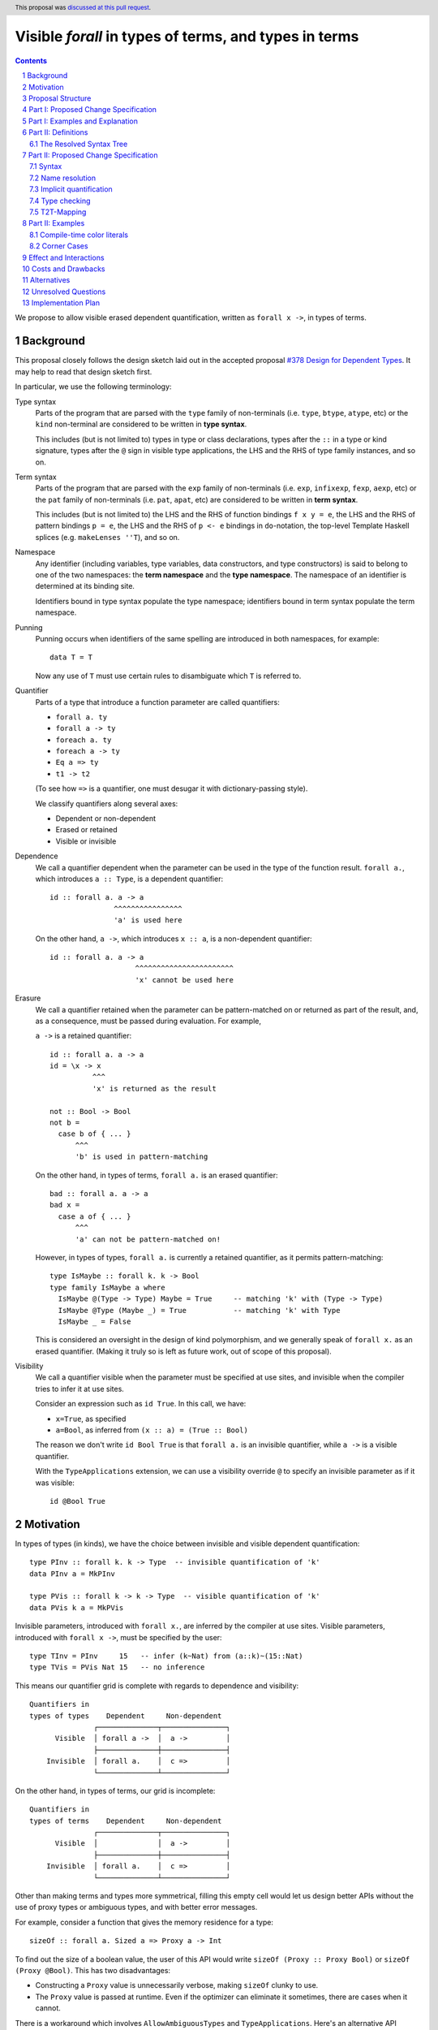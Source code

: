 Visible `forall` in types of terms, and types in terms
======================================================

.. author:: Vladislav Zavialov
.. date-accepted:: 2021-11-01
.. ticket-url::
.. implemented::
.. highlight:: haskell
.. header:: This proposal was `discussed at this pull request <https://github.com/ghc-proposals/ghc-proposals/pull/281>`_.
.. sectnum::
.. contents::

We propose to allow visible erased dependent quantification, written as
``forall x ->``, in types of terms.

Background
----------

This proposal closely follows the design sketch laid out in the accepted proposal
`#378 Design for Dependent Types <https://github.com/ghc-proposals/ghc-proposals/blob/master/proposals/0378-dependent-type-design.rst>`_.
It may help to read that design sketch first.

In particular, we use the following terminology:

Type syntax
  Parts of the program that are parsed with the ``type`` family of
  non-terminals (i.e. ``type``, ``btype``, ``atype``, etc) or the ``kind``
  non-terminal are considered to be written in **type syntax**.

  This includes (but is not limited to) types in type or class declarations,
  types after the ``::`` in a type or kind signature, types after the ``@``
  sign in visible type applications, the LHS and the RHS of type family
  instances, and so on.

Term syntax
  Parts of the program that are parsed with the ``exp`` family of
  non-terminals (i.e. ``exp``, ``infixexp``, ``fexp``, ``aexp``, etc) or
  the ``pat`` family of non-terminals (i.e. ``pat``, ``apat``, etc) are
  considered to be written in **term syntax**.

  This includes (but is not limited to) the LHS and the RHS of function
  bindings ``f x y = e``, the LHS and the RHS of pattern bindings ``p = e``,
  the LHS and the RHS of ``p <- e`` bindings in ``do``-notation, the top-level
  Template Haskell splices (e.g. ``makeLenses ''T``), and so on.

Namespace
  Any identifier (including variables, type variables, data constructors, and
  type constructors) is said to belong to one of the two namespaces: the **term
  namespace** and the **type namespace**. The namespace of an identifier is
  determined at its binding site.

  Identifiers bound in type syntax populate the type namespace; identifiers
  bound in term syntax populate the term namespace.

Punning
  Punning occurs when identifiers of the same spelling are introduced in both
  namespaces, for example::

    data T = T

  Now any use of ``T`` must use certain rules to disambiguate which ``T`` is
  referred to.

Quantifier
  Parts of a type that introduce a function parameter are called quantifiers:

  * ``forall a. ty``
  * ``forall a -> ty``
  * ``foreach a. ty``
  * ``foreach a -> ty``
  * ``Eq a => ty``
  * ``t1 -> t2``

  (To see how ``=>`` is a quantifier, one must desugar it with dictionary-passing style).

  We classify quantifiers along several axes:

  * Dependent or non-dependent
  * Erased or retained
  * Visible or invisible

Dependence
  We call a quantifier dependent when the parameter can be used in the type of
  the function result. ``forall a.``, which introduces ``a :: Type``, is a
  dependent quantifier::

    id :: forall a. a -> a
                   ^^^^^^^^^^^^^^^^
                   'a' is used here

  On the other hand, ``a ->``, which introduces ``x :: a``, is a non-dependent quantifier::

    id :: forall a. a -> a
                        ^^^^^^^^^^^^^^^^^^^^^^^
                        'x' cannot be used here

Erasure
  We call a quantifier retained when the parameter can be pattern-matched on or
  returned as part of the result, and, as a consequence, must be passed during
  evaluation. For example,

  ``a ->`` is a retained quantifier::

    id :: forall a. a -> a
    id = \x -> x
              ^^^
              'x' is returned as the result

    not :: Bool -> Bool
    not b =
      case b of { ... }
          ^^^
          'b' is used in pattern-matching

  On the other hand, in types of terms, ``forall a.`` is an erased quantifier::

    bad :: forall a. a -> a
    bad x =
      case a of { ... }
          ^^^
          'a' can not be pattern-matched on!

  However, in types of types, ``forall a.`` is currently a retained quantifier,
  as it permits pattern-matching::

    type IsMaybe :: forall k. k -> Bool
    type family IsMaybe a where
      IsMaybe @(Type -> Type) Maybe = True     -- matching 'k' with (Type -> Type)
      IsMaybe @Type (Maybe _) = True           -- matching 'k' with Type
      IsMaybe _ = False

  This is considered an oversight in the design of kind polymorphism, and we
  generally speak of ``forall x.`` as an erased quantifier. (Making it truly so
  is left as future work, out of scope of this proposal).

Visibility
  We call a quantifier visible when the parameter must be specified at use sites,
  and invisible when the compiler tries to infer it at use sites.

  Consider an expression such as ``id True``. In this call, we have:

  * ``x=True``, as specified
  * ``a=Bool``, as inferred from ``(x :: a) = (True :: Bool)``

  The reason we don't write ``id Bool True`` is that ``forall a.`` is an
  invisible quantifier, while ``a ->`` is a visible quantifier.

  With the ``TypeApplications`` extension, we can use a visibility override ``@``
  to specify an invisible parameter as if it was visible::

    id @Bool True

Motivation
----------
In types of types (in kinds), we have the choice between invisible and visible
dependent quantification::

  type PInv :: forall k. k -> Type  -- invisible quantification of 'k'
  data PInv a = MkPInv

  type PVis :: forall k -> k -> Type  -- visible quantification of 'k'
  data PVis k a = MkPVis

Invisible parameters, introduced with ``forall x.``, are inferred by the
compiler at use sites. Visible parameters, introduced with ``forall x ->``,
must be specified by the user::

  type TInv = PInv     15   -- infer (k~Nat) from (a::k)~(15::Nat)
  type TVis = PVis Nat 15   -- no inference

This means our quantifier grid is complete with regards to dependence and
visibility::

  Quantifiers in
  types of types    Dependent     Non-dependent
                 ┌──────────────┬───────────────┐
        Visible  │ forall a ->  │  a ->         │
                 ├──────────────┼───────────────┤
      Invisible  │ forall a.    │  c =>         │
                 └──────────────┴───────────────┘

On the other hand, in types of terms, our grid is incomplete::

  Quantifiers in
  types of terms    Dependent     Non-dependent
                 ┌──────────────┬───────────────┐
        Visible  │              │  a ->         │
                 ├──────────────┼───────────────┤
      Invisible  │ forall a.    │  c =>         │
                 └──────────────┴───────────────┘

Other than making terms and types more symmetrical, filling this empty cell
would let us design better APIs without the use of proxy types or ambiguous
types, and with better error messages.

For example, consider a function that gives the memory residence for a type::

  sizeOf :: forall a. Sized a => Proxy a -> Int

To find out the size of a boolean value, the user of this API would write
``sizeOf (Proxy :: Proxy Bool)`` or ``sizeOf (Proxy @Bool)``. This has two disadvantages:

* Constructing a ``Proxy`` value is unnecessarily verbose, making ``sizeOf``
  clunky to use.

* The ``Proxy`` value is passed at runtime. Even if the optimizer can eliminate
  it sometimes, there are cases when it cannot.

There is a workaround which involves ``AllowAmbiguousTypes`` and
``TypeApplications``. Here's an alternative API design::

  sizeOf :: forall a. Sized a => Int

The user is supposed to use a visibility override, ``sizeOf @Bool``. While it
does address the concerns about verbosity and the runtime cost, the error
messages degrade significantly. The invisible parameter ``a`` is now ambiguous,
so if the user forgets to specify it, the compiler tries to infer ``a`` and
inevitably fails::

  print_int :: Int -> IO ()

  -- Valid code:
  main = print_int (sizeOf @Bool)

  -- The parameter is not specified, extremely bad error message:
  --
  --    • Ambiguous type variable ‘a0’ arising from a use of ‘sizeOf’
  --      prevents the constraint ‘(Sized a0)’ from being solved.
  --      Probable fix: use a type annotation to specify what ‘a0’ should be.
  --      These potential instance exist:
  --        instance [safe] Sized Bool -- Defined at <interactive>:15:10
  --    • In the first argument of ‘print_int’, namely ‘sizeOf’
  --      In the expression: print_int sizeOf
  --      In an equation for ‘main’: main = print_int sizeOf
  --
  main = print_int sizeOf

It also means that eta-reduction is not possible::

  -- Valid code:
  mySizeOf :: forall a. Sized a => Int
  mySizeOf @a = sizeOf @a

  -- Eta-reduction attempt fails:
  --
  --  • Could not deduce (Sized a0) arising from a use of ‘sizeOf’
  --    from the context: Sized a
  --      bound by the type signature for:
  --                 mySizeOf :: forall a. Sized a => Int
  --    The type variable ‘a0’ is ambiguous
  --
  mySizeOf :: forall a. Sized a => Int
  mySizeOf = sizeOf


If we had visible ``forall``, for which there is already precedent in types of
types, we could design an API for ``sizeOf`` that has none of the issues listed
above::

  sizeOf :: forall a -> Sized a => Int

This type captures the intent behind this function, and, if we allow it, its
use would have the least noise and good error messages::

  print_int :: Int -> IO ()

  -- Valid code:
  main = print_int (sizeOf Bool)   -- NB: no visibility override '@'


  -- The parameter is not specified, good error message:
  --
  --    • Couldn't match expected type ‘Int’
  --                with actual type ‘forall a -> Sized a => Int’
  --    • Probable cause: ‘sizeOf’ is applied to too few arguments
  --      In the first argument of ‘print_int’, namely ‘sizeOf’
  --      In the expression: print_int sizeOf
  --      In an equation for ‘main’: main = print_int sizeOf
  --
  main = print_int sizeOf

Eta-reduction is now possible::

  -- Valid code:
  mySizeOf :: forall a -> Sized a => Int
  mySizeOf a = sizeOf a

  -- Eta-reduction attempt succeeds:
  mySizeOf :: forall a -> Sized a => Int
  mySizeOf = sizeOf

The proposed visible ``forall`` would be an erased quantifier. However, if
we were to make it retained, we would get full-blown dependent functions
(pi-types). Therefore, implementing this feature would pave the road for future
work on Dependent Haskell.

To summarize, there are three reasons to make this change:

* Language consistency (symmetry between terms and types)
* Ability to design better APIs (good error messages, no proxy types, no ambiguous types)
* Prepare the compiler internals for further work on dependent types

Proposal Structure
------------------

We shall present this proposal in two parts:

* In Part I we introduce the ``forall a ->`` quantifier in types of terms but
  also require a syntactic marker at use sites. This is not as convenient to
  use (i.e. users would have to write ``sizeOf (type Bool)`` instead of
  ``sizeOf Bool``), but is much easier to specify and understand.

* In Part II we specify when it is permissible to omit the ``type`` herald.
  This greatly increases the convenience of using the proposed feature, but
  also makes the specification more intricate.


Part I: Proposed Change Specification
-------------------------------------

1. Add a new language extension, ``RequiredTypeArguments``. When
   ``RequiredTypeArguments`` is in effect, lift the restriction that the
   ``forall a ->`` quantifier cannot be used in types of terms.

2. **Syntax**. When ``ExplicitNamespaces`` is in effect, extend the
   grammar (as in the `Haskell 2010 Report <https://www.haskell.org/onlinereport/haskell2010/haskellch10.html#x17-18000010.5>`_) as follows::

        exp ::=
          | 'type' ktype
          | ...

        pat ::=
          | 'type' ktype
          | ...

   Though it is not included in the Report, ``ktype`` above refers to a non-terminal in `GHC's grammar <https://gitlab.haskell.org/ghc/ghc/-/blob/e40feab039bcf687cdaefa7a3f7c862d10b9b517/compiler/GHC/Parser.y>`_. This non-terminal includes kind annotations and ``forall``-types.

   The ``type`` keyword at the top-level is interpreted as it always has been; it
   does not start an expression (as would be used in a Template Haskell declaration
   splice) or pattern (as would be used in a pattern binding).

3. **Name resolution**. A type embedded into a term with the ``type`` marker
   follows type-level name resolution rules (i.e. uses of punned identifiers
   resolve to the type namespace), both at binding sites and at use sites.

   The ``ScopedTypeVariables`` extension has no effect on variables introduced
   by ``forall a ->``.

4. **Type checking**. In type checking, we alternate between two
   distinct modes: *checking* and *inference*. This idea, called bidirectional
   type checking, is presented in more detail in
   `"A quick look at impredicativity" <https://www.microsoft.com/en-us/research/uploads/prod/2020/01/quick-look-icfp20.pdf>`_.

   * In inference mode, we never infer ``forall x -> t`` as the type of a lambda expression.
     Accordingly, writing ``\ (type a) -> ...`` in inference mode is always an error.

   * In checking mode, in a function application chain ``f e1 e2 e3``, we
     follow the rules shown in Figure 4 of "A quick look at impredicativity",
     extended as follows::

        G |- sigma_b[a := sigma_a];                     pis  ~>  Theta; phis; rho_r
        ---------------------------------------------------------------------------  ITVDQ
        G |- (forall a -> sigma_b);     (type sigma_a), pis  ~>  Theta; phis; rho_r

   * In checking mode, in a function binding ``f (type x) = ...`` or a lambda
     ``\(type x) -> ...``, the ``x`` is a fresh skolem.

5. **Validity**. Expressions and patterns of form ``type t`` but not covered by
   the type checking rules above are illegal.

   Specifically, any expression of form ``type t`` must be used as an argument
   to a function, or else it is rejected with a type error::

     x = f (type Int)   -- OK
     x = type Int       -- invalid use of a type in a term

   This is checked during type checking, so Template Haskell is unaffected:
   ``[e| type Int |]`` and ``[p| type Int |]`` are both allowed but different
   from ``[t| Int |]``.


6. **Erasure**. In types of terms, ``forall a ->`` is an erased quantifier.
   Making ``forall a ->`` erased in types of types is out of scope of this
   proposal.

7. **Data constructors**. When ``RequiredTypeArguments`` is in effect, allow
   ``forall a ->`` in data constructor declarations.

   * The flavour of the parent declaration (data, data instance, newtype,
     newtype instance) does not affect the validity of ``forall a ->``.

   * Using GADT constructor syntax (GHC Proposal `#402 <https://github.com/ghc-proposals/ghc-proposals/blob/master/proposals/0402-gadt-syntax.rst>`_)
     is necessary to spell out ``forall a ->``. In Haskell98-style constructor
     declarations, it is a parse error.

   * The use of ``forall a ->`` in the type of a data constructor is compatible
     with ``DataKinds`` promotion of the said constructor.

   * Pattern matching on a data constructor ``MkT :: forall a -> ...`` implies
     the use of type patterns in positions that correspond to required type
     parameters::

       data Ex where { MkEx :: forall a -> Show a => a -> Ex }

       f :: Ex -> String
       f (MkEx (type a) x) = show (x :: a)
       --      ^^^^^^^^
       --      type pattern corresponding to (forall a ->) in the type of MkEx

   * The rules for checking type patterns in constructors are derived from the
     rules for checking type abstractions ``@a``, mutatis mutandis; for the
     latter, see GHC Proposal `#448 <https://github.com/ghc-proposals/ghc-proposals/blob/master/proposals/0448-type-variable-scoping.rst>`_.

Part I: Examples and Explanation
--------------------------------

1. A variant of ``id`` that uses visible ``forall``:
   ::

     -- Definition:
     idv :: forall a -> a -> a
     idv (type a) x = x :: a

     -- Usage:
     n = idv (type Double) 42

   This is equivalent to ``n = (42 :: Double)``.

2. A wrapper around ``typeRep`` that uses visible ``forall``:
   ::

     -- Definition:
     typeRepVis :: forall a -> Typeable a => TypeRep a
     typeRepVis (type a) = typeRep @a

     -- Usage:
     t = typeRepVis (type (Maybe String))

3. A wrapper around ``sizeOf`` that uses visible ``forall`` instead of ``Proxy``:
   ::

     -- Definition:
     sizeOfVis :: forall a -> Storable a => Int
     sizeOfVis (type a) = sizeOf (Proxy :: Proxy a)

     -- Usage:
     n = sizeOfVis (type Int)

4. A wrapper around ``symbolVal`` that uses visible ``forall`` instead of ``Proxy``:
   ::

     -- Definition:
     symbolValVis :: forall s -> KnownSymbol s => String
     symbolValVis (type s) = symbolVal (Proxy :: Proxy s)

     -- Usage
     str = symbolValVis (type "Hello, World")

5. A type pattern in a constructor pattern:
   ::

     data T a b where
       MkT :: forall a. forall b -> (a,b) -> T a b
       --               ^^^^^^^^^^^^
       --               visible forall in a data constructor

     f :: T a b -> (b, a)
     f (MkT @a (type b) c) = (snd c :: b, fst c :: a)
     --        ^^^^^^^^
     --        the corresponding type pattern

6. A type pattern in a constructor pattern that requires unification:
   ::

       data U a where { MkU :: forall a -> U a }

       f :: U (Maybe Int) -> Int
       f (MkU (type (Maybe a))) = 42 :: a

   The type pattern ``type (Maybe a)`` is unified with ``Maybe Int`` in the
   signature. As a result, ``a`` stands for ``Int`` in ``42 :: a``.

Note that as long as we limit ourselves to part I of this proposal, we need the
``type`` marker in all of the above examples, even when the argument is a
syntactically valid term. If the programer were to write ``symbolValVis "Hello, World"``,
they would get an error message stating that a term argument was
received where a type argument was expected. That's because our typing rule
``ITVDQ`` explicitly requires the argument to be of form ``type sigma``.

Could we extend our system to permit arguments without the ``type`` prefix?
That is precisely the subject of part II.

Part II: Definitions
--------------------

The Resolved Syntax Tree
~~~~~~~~~~~~~~~~~~~~~~~~

Define **resolved syntax tree** as a representation of a Haskell program
that encodes its syntactic and binding structure, but does not yet include type
information. In particular, in the **resolved syntax tree**, the following
information has been fully determined:

* Variable and type variable occurrences have been linked to their bindings, in
  accordance with shadowing and punning rules.

  * Shadowing. Consider the following program:
    ::

      a = 42
      f a = \a -> a

    In the resolved syntax tree, the occurrence of ``a`` has been linked to
    its binding as follows::

      a₀ = 42
      f a₁ = \a₂ -> a₂

    Thus, we know it stands for ``a₂`` rather than ``a₁`` or ``a₀``.

  * Punning. Consider the following program:
    ::

      {-# LANGUAGE ScopedTypeVariables #-}
      id :: forall a. a -> a
      id a = (a :: a)

    In the resolved syntax tree, the occurrences of ``a`` have been linked to
    their bindings as follows:
    ::

      id :: forall aₜ. aₜ -> aₜ
      id aₑ = (aₑ :: aₜ)

* Data constructor and type constructor occurrences have been linked to their
  bindings, in accordance with the punning rules. Consider the following
  program:
  ::

      data Pair a b = Pair !a !b

      dup :: a -> Pair a a
      dup x = Pair x x

  In the resolved syntax tree, the occurrences of ``Pair`` have been linked to
  their bindings as follows::

      data Pairₜ a b = Pairₑ !a !b

      dup :: a -> Pairₜ a a
      dup x = Pairₑ x x

* The fixity and associativity of infix operators have been determined. Consider
  the following program:
  ::

    import Prelude ((+), (*))
    f x = x + x * x * x

  In the resolved syntax tree, the structure of the infix expression is
  established as follows:
  ::

    f x = x + ((x * x) * x)

* The meaning of built-in tuple syntax has been determined. Let us denote a
  pair as ``(a, b)ₑ`` and the type of a pair as ``(a, b)ₜ``. Now consider the
  following program:
  ::

    p :: (Integer, String)
    p = (42, "Hello")

  In the resolved syntax tree, the meaning of the built-in tuple syntax has
  been determined as follows:
  ::

    p :: (Integer, String)ₜ
    p = (42, "Hello")ₑ

  Likewise, for all tuple arities (including the unit type ``()`` as a 0-arity
  tuple).

* The meaning of built-in list syntax has been determined. Let us denote
  a singleton list as ``[a]ₑ`` and the list type as ``[a]ₜ``. Now consider the
  following program:
  ::

    f :: a -> [a]
    f x = [x]

  In the resolved syntax tree, the meaning of the built-in list syntax is
  determined as follows::


    f :: a -> [a]ₜ
    f x = [x]ₑ

  This also applies to the empty square brackets ``[]``, which can either stand
  for an empty list ``[]ₑ`` or the list type constructor ``[]ₜ``.

  With ``DataKinds``, the ``'[a]`` syntax in a type-level context is
  resolved as ``[a]ₑ``; in a term-level context, this syntax is not
  available.

* The meaning of ``*`` has been determined. It can stand for one of the following:

  1. ``Type`` from the ``Data.Kind`` module (under ``-XStarIsType``)
  2. An occurrence of a term-level ``(*)`` infix operator
  3. An occurrence of a type-level ``(*)`` infix operator (under ``-XTypeOperators``)

* The meaning of ``'`` has been determined. It can stand for one of the following:

  1. Namespace selection syntax (under ``-XDataKinds``)
  2. Name quotation syntax (under ``-XTemplateHaskell``)

* The meaning of ``->`` has been determined. It can stand for one of the following:

  1. Part of lambda, case-of, or multi-if syntax, as in ``\x -> ...``
  2. The function type constructor ``(->)``, as in ``Int -> Bool``
  3. A view pattern ``f (e -> p) = ...`` (under ``-XViewPatterns``)

Part II: Proposed Change Specification
--------------------------------------

Syntax
~~~~~~

1. Extend the term syntax (expressions and patterns) with several constructs
   that previously could only occur at the type level:

   * Function arrows: ``a -> b``
   * Multiplicity-polymorphic function arrows: ``a %m -> b`` (under ``-XLinearTypes``)
   * Constraint arrows: ``a => b``
   * Universal quantification: ``forall a. b``
   * Visible universal quantification: ``forall a -> b``.

   We will call them **types-in-terms**.

   Grammatically, their constituents are terms, not types::

                   proposed grammar:                      as opposed to:
         ┌────────────────────────────────────┬───────────────────────────────────────┐
         │                                    │                                       │
         │  exp ::=                           │    exp ::=                            │
         │      | exp₀ '->' exp₁              │        | type₀ '->' type₁             │
         │      | exp₀ '=>' exp₁              │        | type₀ '=>' type₁             │
         │      | 'forall' tv_bndrs '.'  exp  │        | 'forall' tv_bndrs '.'  type  │
         │      | 'forall' tv_bndrs '->' exp  │        | 'forall' tv_bndrs '->' type  │
         │                                    │                                       │
         └────────────────────────────────────┴───────────────────────────────────────┘

   In ``e1 -> e2`` and ``e1 => e2``, using the expression grammar for the LHS is
   a necessity to avoid parsing conflicts.

   Patterns reuse the expression grammar in GHC. The new "terms-in-types"
   productions are also valid in patterns.

3. Make ``forall`` a keyword at the term level (in expressions and patterns).
   Not guarded by any extension (same motivation as `#193 <https://github.com/ghc-proposals/ghc-proposals/blob/master/proposals/0193-forall-keyword.rst>`_).
   This implies ``forall`` is no longer a valid identifier.

   For three releases before this change takes place, include a new warning
   ``-Wforall-identifier`` in ``-Wdefault``. This warning will be triggered
   at definition sites (but not use sites) of ``forall`` as an identifier.

   This change applies to ``∀`` (the ``UnicodeSyntax`` rendition of ``forall``)
   as well.

4. Adding ``p1 -> p2`` to the syntax of patterns (see "types-in-terms" above)
   is incompatible with ``ViewPatterns``. When both ``RequiredTypeArguments``
   and ``ViewPatterns`` are enabled, the latter takes precedence.
   The programmer can write ``type (t1 -> t2)`` or ``(->) t1 t2`` instead.

5. ``case ... of x -> y -> z`` is an error. We require parentheses to
   disambiguate:

   * ``case ... of (x -> y) -> z``
   * ``case ... of x -> (y -> z)``

Name resolution
~~~~~~~~~~~~~~~

6. During name resolution,

   * Identifiers bound in term syntax populate the term namespace;
     identifiers bound in type syntax populate the type namespace.

     This is already the case, but now we generalize this rule to cover
     types-in-terms, which are considered term syntax.

   * When looking up an identifier ``v`` or ``V`` in type syntax, look it up
     in the type namespace first; if it is not found there, look it up in the
     term namespace.

     This is already the case for uppercase identifiers if ``DataKinds`` is
     enabled, but now we extend this rule to lowercase identifiers if
     ``RequiredTypeArguments`` is enabled.

   * When looking up an identifier ``v`` or ``V`` in term syntax, look it up
     in the term namespace first; if it is not found there, look it up in the
     type namespace.

     This is a new rule, but notice how it mirrors the one for type syntax.

Implicit quantification
~~~~~~~~~~~~~~~~~~~~~~~

7. Implicit quantification is an existing feature that allows the programmer to
   omit a ``forall``::

     g ::           a -> a    -- implicit
     g :: forall a. a -> a    -- explicit

   This sort of quantification only happens if the variable is not already in
   scope::

     {-# LANGUAGE ScopedTypeVariables #-}

     f :: forall a. a -> a
     f = ...
       where
         g :: a -> a         -- No implicit quantification!

   In other words, we quantify only over *free* variables.

   With the proposed changes to name resolution, variables that were previously
   free are not free anymore::

       a = 42
       f :: a -> a           -- No implicit quantification!

   This is a breaking change, and that is why the fallback to the term
   namespace in type syntax is guarded behind ``RequiredTypeArguments``.

   Without ``RequiredTypeArguments``, implicit quantification is not affected.

   In order to facilitate writing code that is forward-compatible with
   ``RequiredTypeArguments``, introduce a new warning to ``-Wcompat``: ``-Wterm-variable-capture``.
   This warning will notify users when implicit quantification occurs that
   would stop working under ``RequiredTypeArguments``.

Type checking
~~~~~~~~~~~~~

8. Generalize the ``ITVDQ`` rule introduced earlier
   by using ``t2t``::

     sigma_a = t2t(e)
     G |- sigma_b[a := sigma_a];         pis  ~>  Theta; phis; rho_r
     --------------------------------------------------------------- ITVDQ-T2T
     G |- (forall a -> sigma_b);      e, pis  ~>  Theta; phis; rho_r

   ``t2t`` transforms term arguments into type arguments, see the "T2T-Mapping"
   section for an informal definition of ``t2t``.

   That is, given ``f :: forall a -> t``, the argument ``e`` in ``f e``
   is parsed and renamed as a term, but then mapped to a type.

   In the same way, generalize the type checking rule for patterns to invoke
   ``t2t`` to transform a pattern to a type when the function or constructor has
   a visible forall in its type.

9.  Any uses of terms in types are ill-typed:
    ::

      a = 42; f :: Proxy a -> Proxy b   -- invalid occurrence of "a" in a type-level position

    Any uses of types in terms that do not undergo the T2T transformation are also ill-typed::
    ::

      f _ = Int                         -- invalid occurrence of "Int" in a term-level position

10. When in the checking mode of bidirectional type checking (e.g. in a function
    binding with an explicit type signature), allow a pattern to bind type
    variables in the term namespace, such as ``x`` here::

      f :: forall a -> ...
      f x = ...

    The ``x`` identifier is bound in the term namespace, but stands for an
    erased, ``forall``-bound type variable.

    A similar principle applies to subpatterns in a constructor pattern that
    correspond to ``forall a ->`` in the type of the data constructor::

       data Ex where { MkEx :: forall a -> Show a => a -> Ex }

       f :: Ex -> String
       f (MkEx a x) = show (x :: a)
       --     ^^^
       --     the `a` corresponds to `forall a ->` in the type of `MkEx`

    In general, we permit term patterns in positions where type patterns are
    expected by applying the T2T transformation, see "T2T-Mapping" below.

T2T-Mapping
~~~~~~~~~~~

T2T (term-to-type) is a mapping from terms (expressions or patterns) to types
that operates on a resolved syntax tree and is invoked by the ``T2T`` typing
rule.

The T2T mapping is partial: it succeeds on expressions and patterns that are within the
Static Subset (introduced in `#378 Design for Dependent Types
<https://github.com/ghc-proposals/ghc-proposals/blob/master/proposals/0378-dependent-type-design.rst>`_),
and fails on expressions outside of this subset.

Common T2T Clauses (Expressions and Patterns)
  * Embedded types ``type t`` are mapped to ``t`` directly, without modification.

  * Variables and constructors (regardless of their namespace) are mapped
    directly, without modification.

    * The use of a data constructor requires ``DataKinds``.

    * The use of a variable (as opposed to binding) also imposes the following
      side conditions

      * In the type checking environment, there should be no variable of the same
        name but from a different namespace, or else raise an ambiguity error (does
        not apply to constructors).

      * In a temporary deviation from `#378 Design for Dependent Types <https://github.com/ghc-proposals/ghc-proposals/blob/master/proposals/0378-dependent-type-design.rst#term-variables-in-types>`_,
        require that the variable stands for a type; terms are not promoted.
        Lifting this restriction is left for a future proposal, as it does not
        seem useful without a retained quantifier like ``foreach`` (see the
        referenced section of ``#378`` for an explanation with an example).

  * The types-in-terms (such as ``a -> b``, ``a => b``, ``forall a. b``) are
    mapped to types directly, without modification aside from recursively
    processing subterms.

  * With ``DataKinds``, a numeric literal ``42`` is mapped to a promoted numeric
    literal.

  * With ``DataKinds``, a string literal ``"Hello"`` is mapped to a promoted
    string literal ``"Hello"``.

  * With ``DataKinds``, a character literal ``'x'`` is mapped to a promoted
    character literal ``'x'``.

  * A fractional numeric literal ``3.14`` cannot be mapped at the
    moment, as we do not have promoted fractional numeric literals.

  * An unboxed numeric literal ``1337#`` cannot be mapped at the moment,
    as we do not have promoted unboxed types.

  * With ``DataKinds``, a tuple ``(e₀, e₁, ...)ₑ`` is mapped to a promoted tuple
    ``(t₀, t₁, ...)ₑ``, where ``t₀ = t2t(e₀)``, ``t₁ = t2t(e₁)``.

  * An unboxed tuple ``(# a, b #)`` cannot be mapped at the moment, as we do not
    have promoted unboxed types.

  * With ``DataKinds``, a list literal ``[e₀, e₁, ...]`` is mapped to a promoted
    list ``[t₀, t₁, ...]``, where ``t₀ = t2t(e₀)``, ``t₁ = t2t(e₁)``.

  * With ``KindSignatures``, a type signature ``e₀ :: t₁`` is mapped to a kind
    signature ``t₀ :: t₁``, where ``t₀ = t2t(e₀)``.

T2T in Expressions
  * Function application ``e₀ e₁`` is mapped to type-level function
    application ``t₀ t₁``, where ``t₀ = t2t(e₀)``, ``t₁ = t2t(e₁)``.

  * With ``TypeApplications``, type application ``e₀ @t₁`` is mapped to
    type-level type application ``t₀ @t₁``, where ``t₀ = t2t(e₀)``.

  * With ``TypeOperators``, infix application ``e₀ op e₁`` is mapped to
    type-level infix application ``e₀ tyop e₁``, where ``t₀ = t2t(e₀)``,
    ``t₁ = t2t(e₁)``, ``tyop = t2t(op)``.

  * Lambda functions ``\x -> b`` are not mapped and their use is an
    error, as we do not have type-level lambdas at the moment.

  * Case-expressions ``case x of ...`` are not mapped and their use is
    an error, as we do not have type-level case-expressions.

  * If-expressions ``if c then a else b`` are not mapped and their use
    is an error, as we do not have type-level if-expressions.

  * In the same spirit, other syntactic constructs are mapped when
    there's a direct type-level equivalent, and their use is an error
    otherwise.

T2T in Patterns
  * Wildcard patterns ``_`` are mapped to wildcard type patterns.

  * Constructor patterns ``Con @t₀ @t₁ p₂ p₃`` are mapped to nested
    applications and type applications ``Con @t₀ @t₁ t₂ t₃``, where
    ``t₂ = t2t(p₂)``, ``t₃ = t2t(p₃)``.
    ``DataKinds`` is required if ``Con`` is a data constructor.

  * As-patterns ``x@p`` are not mapped and their use is
    an error, as we do not have type-level as-patterns.

  * Lazy patterns ``~p`` are not mapped and their use is
    an error, as we do not have type-level lazy patterns.

  * Bang patterns ``!p`` are not mapped and their use is
    an error, as we do not have type-level bang patterns.

  * View patterns ``e -> p`` are not mappend and their use is
    an error, as we do not have type-level view patterns.

  * In the same spirit, other syntactic constructs are mapped when
    there's a direct type-level equivalent, and their use is an error
    otherwise.

In accordance with the **Lexical Scoping Principle** of `#378 Design for Dependent Types
<https://github.com/ghc-proposals/ghc-proposals/blob/master/proposals/0378-dependent-type-design.rst>`_,
T2T preserves the binding structure and the meaning of the syntactic constructs
in the resolved syntax tree.

For example, in ``f T``, the T2T transformation will never change whether the
``T`` refers to a type constructor or a data constructor. Likewise, it will not
change ``[a]`` from a singleton list to the list type, or vice versa. The
mapping is as direct as possible and could be removed if we had a single
syntactic category for terms and types.

Part II: Examples
-----------------

1. A variant of ``id`` that uses visible ``forall``:
   ::

     -- Definition:
     idv :: forall a -> a -> a
     idv a x = x :: a

     -- Usage:
     n = idv Double 42

   This is equivalent to ``n = (42 :: Double)``.

2. A wrapper around ``typeRep`` that uses visible ``forall``:
   ::

     -- Definition:
     typeRepVis :: forall a -> Typeable a => TypeRep a
     typeRepVis a = typeRep @a

     -- Usage:
     t = typeRepVis (Maybe String)

3. A wrapper around ``sizeOf`` that uses visible ``forall`` instead of ``Proxy``:
   ::

     -- Definition:
     sizeOfVis :: forall a -> Storable a => Int
     sizeOfVis a = sizeOf (Proxy :: Proxy a)

     -- Usage:
     n = sizeOfVis Int

4. A wrapper around ``symbolVal`` that uses visible ``forall`` instead of ``Proxy``:
   ::

     -- Definition:
     symbolValVis :: forall s -> KnownSymbol s => String
     symbolValVis s = symbolVal (Proxy :: Proxy s)

     -- Usage
     str = symbolValVis "Hello, World"

5. A type pattern in a constructor pattern:
   ::

     data T a b where
       MkT :: forall a. forall b -> (a,b) -> T a b
       --               ^^^^^^^^^^^^
       --               visible forall in a data constructor

     f :: T a b -> (b, a)
     f (MkT @a b c) = (snd c :: b, fst c :: a)
     --        ^
     --        the corresponding type pattern

6. A type pattern in a constructor pattern that requires unification:
   ::

       data U a where { MkU :: forall a -> U a }

       f :: U (Maybe Int) -> Int
       f (MkU (Maybe a)) = 42 :: a

   The type pattern ``Maybe a`` is unified with ``Maybe Int`` in the
   signature. As a result, ``a`` stands for ``Int`` in ``42 :: a``.

Compile-time color literals
~~~~~~~~~~~~~~~~~~~~~~~~~~~

Definition site::

  type family ParseRGB (s :: Symbol) :: (Nat, Nat, Nat) where
    ...

  type KnownRGB :: (Nat, Nat, Nat) -> Constraint
  class KnownRGB c where
    _rgbVal :: (Word8, Word8, Word8)

  rgb :: forall s -> KnownRGB (ParseRGB s) => (Word8, Word8, Word8)
  rgb s = _rgbVal @(ParseRGB s)

Use site::

  ghci> rgb "red"
  (255, 0, 0)

  ghci> rgb "#112233"
  (17, 34, 51)

  ghci> rgb "asdfasdf"
  -- custom type error from ParseRGB

Corner Cases
~~~~~~~~~~~~

1. Scoped type variables:
   ::

     f :: forall a. [a] -> [a]
     f x = g a x

   Here the ``a`` in the first argument to ``g`` is not rejected; rather it is
   an occurrence of the lexically scoped type variable ``a`` bound by the
   ``forall`` in ``f``'s type signature. If ``g`` turns out to have a visible
   dependent type, the argument will be converted to a type; if not, it will be
   rejected.

2. Punning and a local variable:
   ::

     f :: forall a. [a] -> [a]
     f a = g a a

   Here both ``a`` arguments to ``g`` are bound to the inner term-level ``a`` binder (``f``'s
   argument), regardless of the type of ``g``.

3. Punning and a top-level variable:
   ::

     a :: Int
     a = 3

     f :: forall a. [a] -> [a]
     f x = g a a

   Both ``a`` arguments to ``g`` are bound to term-level binding for ``a``.  In
   terms, a term-level binding "wins". If ``g`` turns out to have a visible
   dependent type, the program will be rejected because ``g``'s first argument
   is a type, not a term.

4. Punning and types-in-terms:
   ::

      f :: forall a. [a]->[a]
      f a = g (a -> (forall b. b -> a)) a

   Again, all those ``a``'s in ``g``'s arguments are bound to the term-level ``a``.
   The clues that we are in a type, from the ``(->)`` and ``forall``, are not
   used to change the namespace.

5. Punning and shadowing:
   ::

     h a = g (forall a. a->a) a

   The ``forall`` binds ``a`` and that binding is seen by the occurrences in ``a->a``.
   That is, in a term the forall-bound variables are in the term namespace.

6. Built-in syntax:
   ::

     x1 = g (Int,Bool)
     x2 = g [Int]

   Here, the built-in syntax occurs in a term-level context, so ``(Int,Bool)``
   is a promoted pair, and ``[Int]`` is a promoted singleton list.

   One way to change this is to use synonyms
   from ``GHC.Tuple``::

     x1 = g (TupleN Int Bool)
     x2 = g (List Int)

   Another way is to use the ``type`` herald::

     x1 = g (type (Int,Bool))
     x2 = g (type [Int])

   This is purely a matter of style.

7. The ``@`` changes the meaning of built-in syntax:
   ::

      a = f @(Int,Bool)
      b = g  (Int,Bool)

   In ``a``, the argument is the pair type, in ``b`` it is a promoted pair.

   One way to resolve this is to use synonyms
   from ``GHC.Tuple``::

      a = f @(TupleN Int Bool)
      b = g  (TupleN Int Bool)

   Another way is to use the ``type`` herald::

      a = f @(Int,Bool)
      b = g (type (Int,Bool))

8. The ``@`` changes the namespace:
   ::

     data StrictPair a b = StrictPair !a !b

     x = f  (StrictPair Int Bool)
     y = g @(StrictPair Int Bool)

   Resolved with the ``type`` herald or by renaming one of the ``StrictPair``
   constructors.

9. Type variables as function parameters:
   ::

     f :: forall a -> a -> a
     f x y = g True
       where
         g :: b -> x
         g _ = y

   Here, ``x`` is a name in the term namespace, but it is in fact a type
   variable, later used used in the type signature of ``g``.

   The ``b`` is bound implicitly in this example, assuming there's no top-level
   definition of ``b``. To make it clean, one can use an explicit ``forall``::

     ... where
             g :: forall b. b -> x
             g _ = y

   This is similar to the situation with ``ScopedTypeVariables``, where we also
   cannot assume that all lowercase variables in a signature are free.

Effect and Interactions
-----------------------

* Visible ``forall`` becomes available in types of terms, making them more
  similar to types of types. There remains a discrepancy that ``forall`` in
  types of types is actually a retained quantifier, while the proposed ``forall
  x ->`` in types of terms is erased. This is to be resolved in the future
  by making both of them erased.

* Even though types-in-terms may look like types they are considered term
  syntax, and a variable bound by a forall-in-terms populates the term
  namespace. This means that in ``\x -> f (forall x. x)``, the occurrence
  of ``x`` refers to the forall-bound type variable rather than the
  lambda-bound variable.

* The renaming of a visible dependent argument is different than that of a
  dependent argument with a visibility override. Consider this code::

    f :: forall a.   Tagged a ()
    g :: forall a -> Tagged a ()

    data T = T

    a = f @T
    b = g  T

  In ``f @T``, we refer to the type constructor, but in ``g T`` we refer to the
  data constructor.

  The implementation may offer warning flags to help the user identify such
  ambiguous occurrences.

* When punned names come from external libraries, there are several workarounds
  to resolve the ambiguity:

  1. Using ``-XExplicitNamespaces``::

      import Data.Proxy
      import qualified Data.Proxy (type Proxy) as T

      x = f   Proxy  -- refers to the data constructor
      y = f T.Proxy  -- refers to the type constructor

  2. Using a type synonym::

      import Data.Proxy

      type TProxy = Proxy

      x = f  Proxy  -- refers to the data constructor
      y = f TProxy  -- refers to the type constructor

  3. Using the ``type`` herald::

      import Data.Proxy

      x = f Proxy
      y = f (type Proxy)

* Identifiers bound to terms are
  not promoted. Consider this well-typed program::

    f :: forall a.   Tagged a ()
    g :: forall a -> Tagged a ()

    a = f @(Just True)  -- ok
    b = g  (Just True)  -- ok

  If we factor out ``Just True`` into a type synonym, it continues to work::

    type X :: Maybe Bool
    type X = Just True

    a = f @X  -- still OK
    b = g  X  -- still OK

  However, if we bind it to a term-level variable, the example becomes
  ill-typed::

    x :: Maybe Bool
    x = Just True

    a = f @x  -- not currently valid
    b = g  x  -- not valid under the proposal

  This is because we retain the distinction between terms and types. This
  proposal is a step towards dependent types, but it does not go all the way.
  Accepting the program above is left as future work.

* Before this proposal, all term variables (retained, values, runtime) used
  names from the term namespace, and all type variables (erased, types,
  compile-time) used names from the type namespace.

  With the changes proposed, the namespace of a variable is no longer a reliable
  indicator of the level (term level or type level) of the entity that the
  variable stands for. Consider::

    f :: forall a -> String
    f = ...

    g :: forall a -> Show a => a -> String
    g t x = show @t (x :: t) ++ f t

  Now let us compare ``x`` and ``t``

  * The name ``x`` is bound in the term namespace. It is a true term variable:
    it is used as a value argument to ``show``; it exists at the term level.
  * The name ``t`` is also bound in the term namespace. However, ``t`` denotes
    a type variable: it is used in the type application ``show @t``, in the type
    annotation ``x :: t``, and as a required type argument in ``f t``; it exists
    at the type level.

* Even in the absence of punning, term syntax and type syntax differ in a few
  subtle ways

  1. In term syntax with ``TemplateHaskell`` enabled, the ``'`` symbol signifies
     name quotation; in type syntax with ``DataKinds`` enabled, ``'`` selects
     the term namespace.

  2. In term syntax, ``*`` is always an infix operator; in type syntax with
     ``StarIsType`` enabled, ``*`` is built-in notation for ``Data.Kind.Type``.

     This discrepancy can be resolved by disabling ``StarIsType``, which is
     slated for deprecation by the accepted
     GHC Proposal `#143 <https://github.com/ghc-proposals/ghc-proposals/blob/master/proposals/0143-remove-star-kind.rst>`_.

  3. Term syntax allows binding local operators, but type syntax with
     ``TypeOperators`` does not::

       -- Term syntax
       f (:#) = ...   -- usage of constructor (:#)
       f (#)  = ...   -- binding a local variable (#)

       -- Type syntax
       f (type (:#)) = ...   -- usage of type constructor (:#)
       f (type (#))  = ...   -- usage of type constructor (#)

     To be consistent with terms, ``type (#)`` would have to be a binding of a
     local type variable named ``(#)``.

  Accounting for these discrepancies is a non-goal for the T2T transformation

Costs and Drawbacks
-------------------

This is one more feature to implement and maintain.

Alternatives
------------

1.  Include the proposed functionality in ``ExplicitForAll`` instead of
    introducing a new extension.

2.  The extension name could use a different name, such as ``-XVDQ`` or
    ``-XVisibleForAll``.

3.  We could guard type-level uses of visible ``forall`` behind the
    ``VisibleForAll`` extension flag. This would break existing code.

5.  Instead of the ``type`` herald, we could repurpose ``@`` as a syntactic
    marker that indicates types occurring within terms. That is, while ``forall
    x ->`` is a compulsory parameter and ``forall x.`` is not, the use sites
    would be ``f @Int`` in both cases.

    There are several issues with this alternative:

    * it creates more syntactic noise in the unambiguous cases (e.g. ``f Int``,
      assuming no data constructor named ``Int``)
    * it is inconsistent with what we have in types where ``@`` is used as a
      visibility override
    * it does not move us towards a single syntax for types and terms, which would
      be an advantage when we have dependent types
    * The dual purpose of ``@`` as both a visibility override and a namespace
      specifier would lead to unwanted interference between ``forall x.`` and
      ``forall x ->``. For example, given ``f :: forall k. forall (a::k) ->
      blah``, it wouldn't be possible to specify ``a=Int`` as ``f @Int``;
      one would have to write ``f @_ @Int`` or change the type of ``f`` to ``f
      :: forall {k}. forall (a::k) -> blah``.

    Richard Eisenberg characterizes this alternative as follows:

      It moves us away from uniformity. Let's even pretend for a moment that
      I'm not trying to actually merge the term-level and type-level.

      Right now, we can say this::

        type VDQ :: forall k1. forall k2 -> k1 -> k2 -> Type
        data VDQ k2 a b

        type VDQIntTrue = VDQ @Type Bool Int True
        type VDQCharFalse = VDQ Bool Char False

      If we were to require the ``@`` in terms, the term-level equivalent would be::

        vid :: forall a. forall b -> a -> b -> ()
        vid _ _ _ = ()

        ex1 = vid @Int @Bool 3 True
        ex2 = vid @_ @Bool 'x' False

      These look different! Why different syntaxes for the same idea?

      Worse, imagine a data constructor::

        data Silly a b where
          Mk :: forall a. forall b -> a -> b -> Silly a b

      Now we have this oddity::

        type Different1 = Mk @Nat Bool 3 True
        type Different2 = Mk Bool "hi" False
        different3 = Mk @Int @Bool 3 True
        different4 = Mk @_ @Bool "hi" False

      Here, the right-hand sides should be *the same*, but they have to be
      different.

      Today, we have non-uniformity by omission: we have no visible ``forall`` in
      types of terms. But with your proposed ``@`` on required dependent
      arguments, we would have active non-uniformity, which seems worse as it
      paints us into a corner that's difficult to escape from. At least
      non-uniformity by omission can, in theory, be fixed uniformly, later.

6. A previous iteration of this proposal dictated to switch to a type-level
   name resolution context when processing types-in-terms; we could also parse
   the right-hand side of ``forall a. t`` as a type; and we could map the
   ``forall`` in terms bind variables in the type namespace.

   The parsing and name resolution rules of these alternatives were deemed too
   subtle, so we opted for a design where types-in-terms are parsed and renamed
   as ordinary terms.

7. We could error on ambiguous variable occurrences earlier in the pipeline, in
   the renamer, but then enabling ``RequiredTypeArguments`` would result in
   rejecting currently valid code::

    id :: forall a. a -> a
    id a = (a :: a)

   Instead, we opted to raise the ambiguity error during T2T.

8. We could permit visible ``forall`` in Haskell98-style data declarations,
   where invisible ``forall`` is already allowed to bind existential variables.

   However, GHC does not support syntactically nested foralls in such
   declarations. Compare:

   * ``data Flat = forall a b. MkFlat a b``
   * ``data Nested = forall a. forall b. MkNested a b``

   At the time of writing this proposal, ``Flat`` is a valid declaration
   whereas ``Nested`` results in a parse error.

   This means that the following declaration would be rejected even if we
   allowed visible forall::

      data MixedVis = forall a. forall b -> MkMixedVis a b

   A similar limitation in GADTs is addressed by GHC Proposal `#402 <https://github.com/ghc-proposals/ghc-proposals/blob/master/proposals/0402-gadt-syntax.rst>`_
   (accepted, not implemented). In principle, nothing precludes us from
   extending the syntax of existential quantification in Haskell98-style data
   declarations in a similar manner, but nothing compels us to do so either.

9. We could say that ``a -> b`` is a view pattern regardless of enabled
   extensions and thereby make this proposal less fork-like; the problem is that
   it would create an asymmetry: ``(t1 -> t2)`` would be allowed in types,
   ``(e1 -> e2)`` would be allowed in expressions, but ``(p1 -> p2)`` would not
   be allowed in patterns (here the arrow stands for the function type).

Unresolved Questions
--------------------

None at the moment.

Implementation Plan
-------------------

I (Vladislav Zavialov) or a close collaborator will implement this change.
See GHC tickets `#22326 <https://gitlab.haskell.org/ghc/ghc/-/issues/22326>`_
and `#23717 <https://gitlab.haskell.org/ghc/ghc/-/issues/23717>`_ for an
implementation plan with a subtask breakdown.
